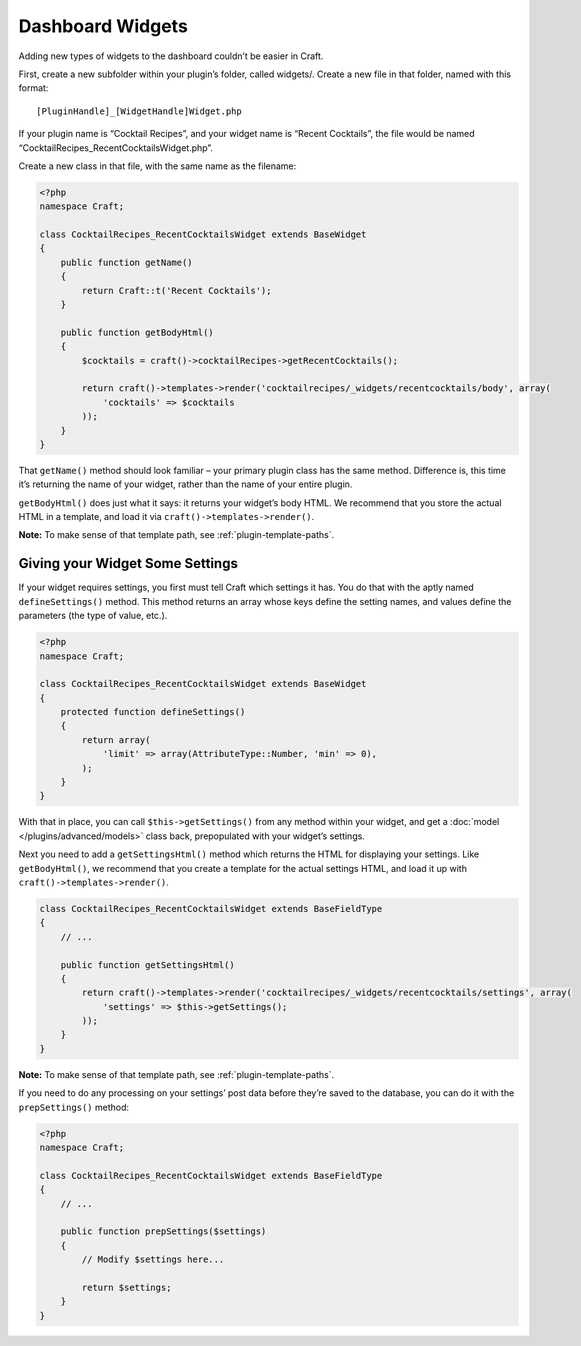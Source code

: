 Dashboard Widgets
=================

Adding new types of widgets to the dashboard couldn’t be easier in Craft.

First, create a new subfolder within your plugin’s folder, called widgets/. Create a new file in that folder, named with this format::

    [PluginHandle]_[WidgetHandle]Widget.php

If your plugin name is “Cocktail Recipes”, and your widget name is “Recent Cocktails”, the file would be named “CocktailRecipes_RecentCocktailsWidget.php”.

Create a new class in that file, with the same name as the filename:

.. code-block:: php

   <?php
   namespace Craft;

   class CocktailRecipes_RecentCocktailsWidget extends BaseWidget
   {
       public function getName()
       {
           return Craft::t('Recent Cocktails');
       }

       public function getBodyHtml()
       {
           $cocktails = craft()->cocktailRecipes->getRecentCocktails();

           return craft()->templates->render('cocktailrecipes/_widgets/recentcocktails/body', array(
               'cocktails' => $cocktails
           ));
       }
   }

That ``getName()`` method should look familiar – your primary plugin class has the same method. Difference is, this time it’s returning the name of your widget, rather than the name of your entire plugin.

``getBodyHtml()`` does just what it says: it returns your widget’s body HTML. We recommend that you store the actual HTML in a template, and load it via ``craft()->templates->render()``.

.. container:: tip

   **Note:** To make sense of that template path, see :ref:`plugin-template-paths`.

Giving your Widget Some Settings
--------------------------------

If your widget requires settings, you first must tell Craft which settings it has. You do that with the aptly named ``defineSettings()`` method. This method returns an array whose keys define the setting names, and values define the parameters (the type of value, etc.).

.. code-block:: php

   <?php
   namespace Craft;

   class CocktailRecipes_RecentCocktailsWidget extends BaseWidget
   {
       protected function defineSettings()
       {
           return array(
               'limit' => array(AttributeType::Number, 'min' => 0),
           );
       }
   }

With that in place, you can call ``$this->getSettings()`` from any method within your widget, and get a :doc:`model </plugins/advanced/models>` class back, prepopulated with your widget’s settings.

Next you need to add a ``getSettingsHtml()`` method which returns the HTML for displaying your settings. Like ``getBodyHtml()``, we recommend that you create a template for the actual settings HTML, and load it up with ``craft()->templates->render()``.

.. code-block:: php

   class CocktailRecipes_RecentCocktailsWidget extends BaseFieldType
   {
       // ...

       public function getSettingsHtml()
       {
           return craft()->templates->render('cocktailrecipes/_widgets/recentcocktails/settings', array(
               'settings' => $this->getSettings();
           ));
       }
   }

.. container:: tip

   **Note:** To make sense of that template path, see :ref:`plugin-template-paths`.

If you need to do any processing on your settings’ post data before they’re saved to the database, you can do it with the ``prepSettings()`` method:

.. code-block:: php

   <?php
   namespace Craft;

   class CocktailRecipes_RecentCocktailsWidget extends BaseFieldType
   {
       // ...

       public function prepSettings($settings)
       {
           // Modify $settings here...

           return $settings;
       }
   }
